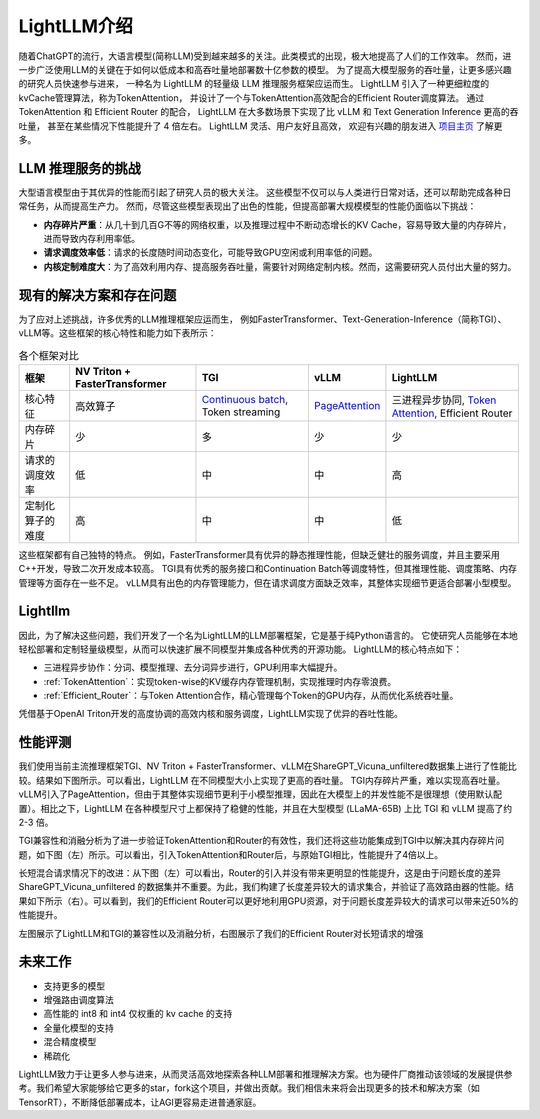 .. _lightllm:

LightLLM介绍
================

随着ChatGPT的流行，大语言模型(简称LLM)受到越来越多的关注。此类模式的出现，极大地提高了人们的工作效率。
然而，进一步广泛使用LLM的关键在于如何以低成本和高吞吐量地部署数十亿参数的模型。
为了提高大模型服务的吞吐量，让更多感兴趣的研究人员快速参与进来，
一种名为 LightLLM 的轻量级 LLM 推理服务框架应运而生。 
LightLLM 引入了一种更细粒度的kvCache管理算法，称为TokenAttention，
并设计了一个与TokenAttention高效配合的Efficient Router调度算法。
通过 TokenAttention 和 Efficient Router 的配合，
LightLLM 在大多数场景下实现了比 vLLM 和 Text Generation Inference 更高的吞吐量，
甚至在某些情况下性能提升了 4 倍左右。 LightLLM 灵活、用户友好且高效，
欢迎有兴趣的朋友进入 `项目主页 <https://github.com/ModelTC/lightllm>`_ 了解更多。


.. _challenge:

LLM 推理服务的挑战
------------------

大型语言模型由于其优异的性能而引起了研究人员的极大关注。
这些模型不仅可以与人类进行日常对话，还可以帮助完成各种日常任务，从而提高生产力。
然而，尽管这些模型表现出了出色的性能，但提高部署大规模模型的性能仍面临以下挑战：

* **内存碎片严重**：从几十到几百G不等的网络权重，以及推理过程中不断动态增长的KV Cache，容易导致大量的内存碎片，进而导致内存利用率低。
* **请求调度效率低**：请求的长度随时间动态变化，可能导致GPU空闲或利用率低的问题。
* **内核定制难度大**：为了高效利用内存、提高服务吞吐量，需要针对网络定制内核。然而，这需要研究人员付出大量的努力。


.. _solutions_and_problems:

现有的解决方案和存在问题
-----------------------------

为了应对上述挑战，许多优秀的LLM推理框架应运而生，
例如FasterTransformer、Text-Generation-Inference（简称TGI）、vLLM等。这些框架的核心特性和能力如下表所示：


.. list-table:: 各个框架对比
   :header-rows: 1

   * - 框架
     - NV Triton + FasterTransformer
     - TGI
     - vLLM
     - LightLLM
   * - 核心特征
     - 高效算子
     - `Continuous batch <https://github.com/huggingface/text-generation-inference/tree/main/router>`_, Token streaming
     - `PageAttention <https://vllm.ai/>`_
     - 三进程异步协同, `Token Attention <https://github.com/ModelTC/lightllm/blob/main/docs/TokenAttention.md>`_, Efficient Router
   * - 内存碎片
     - 少
     - 多
     - 少
     - 少
   * - 请求的调度效率
     - 低
     - 中
     - 中
     - 高
   * - 定制化算子的难度
     - 高
     - 中
     - 中
     - 低

这些框架都有自己独特的特点。
例如，FasterTransformer具有优异的静态推理性能，但缺乏健壮的服务调度，并且主要采用C++开发，导致二次开发成本较高。 
TGI具有优秀的服务接口和Continuation Batch等调度特性，但其推理性能、调度策略、内存管理等方面存在一些不足。 
vLLM具有出色的内存管理能力，但在请求调度方面缺乏效率，其整体实现细节更适合部署小型模型。


Lightllm
----------------------

因此，为了解决这些问题，我们开发了一个名为LightLLM的LLM部署框架，它是基于纯Python语言的。
它使研究人员能够在本地轻松部署和定制轻量级模型，从而可以快速扩展不同模型并集成各种优秀的开源功能。 
LightLLM的核心特点如下：

* 三进程异步协作：分词、模型推理、去分词异步进行，GPU利用率大幅提升。
* :ref:`TokenAttention`：实现token-wise的KV缓存内存管理机制，实现推理时内存零浪费。
* :ref:`Efficient_Router`：与Token Attention合作，精心管理每个Token的GPU内存，从而优化系统吞吐量。

凭借基于OpenAI Triton开发的高度协调的高效内核和服务调度，LightLLM实现了优异的吞吐性能。

.. figure:: ../assets/lightllm/arch.png
  :width: 100%
  :align: center
  :alt: Lightllm
  :class: no-scaled-link



性能评测
-----------

我们使用当前主流推理框架TGI、NV Triton + FasterTransformer、vLLM在ShareGPT_Vicuna_unfiltered数据集上进行了性能比较。结果如下图所示。可以看出，LightLLM 在不同模型大小上实现了更高的吞吐量。 TGI内存碎片严重，难以实现高吞吐量。 vLLM引入了PageAttention，但由于其整体实现细节更利于小模型推理，因此在大模型上的并发性能不是很理想（使用默认配置）。相比之下，LightLLM 在各种模型尺寸上都保持了稳健的性能，并且在大型模型 (LLaMA-65B) 上比 TGI 和 vLLM 提高了约 2-3 倍。

.. image:: ../assets/lightllm/Performance.png
   :alt: Efficient_Router1
   :align: center


TGI兼容性和消融分析为了进一步验证TokenAttention和Router的有效性，我们还将这些功能集成到TGI中以解决其内存碎片问题，如下图（左）所示。可以看出，引入TokenAttention和Router后，与原始TGI相比，性能提升了4倍以上。

长短混合请求情况下的改进：从下图（左）可以看出，Router的引入并没有带来更明显的性能提升，这是由于问题长度的差异ShareGPT_Vicuna_unfiltered 的数据集并不重要。为此，我们构建了长度差异较大的请求集合，并验证了高效路由器的性能。结果如下所示（右）。可以看到，我们的Efficient Router可以更好地利用GPU资源，对于问题长度差异较大的请求可以带来近50%的性能提升。


.. image:: ../assets/lightllm/Performance2.png
   :alt: Efficient_Router1
   :align: center


左图展示了LightLLM和TGI的兼容性以及消融分析，右图展示了我们的Efficient Router对长短请求的增强


未来工作
---------

* 支持更多的模型
* 增强路由调度算法
* 高性能的 int8 和 int4 仅权重的 kv cache 的支持
* 全量化模型的支持
* 混合精度模型
* 稀疏化

LightLLM致力于让更多人参与进来，从而灵活高效地探索各种LLM部署和推理解决方案。也为硬件厂商推动该领域的发展提供参考。我们希望大家能够给它更多的star，fork这个项目，并做出贡献。我们相信未来将会出现更多的技术和解决方案（如TensorRT），不断降低部署成本，让AGI更容易走进普通家庭。
